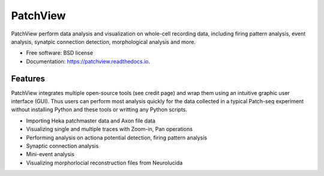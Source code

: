 =========
PatchView
=========
.. image:: https://img.shields.io/pypi/v/patchview.svg
        :target: https://pypi.python.org/pypi/patchview

.. image:: https://codecov.io/gh/zeitgeberH/patchview/branch/master/graph/badge.svg
        :target: https://codecov.io/gh/zeitgeberH/patchview

.. image:: https://readthedocs.org/projects/patchview/badge/?version=latest
        :target: https://patchview.readthedocs.io/en/latest/?badge=latest
        :alt: Documentation Status

.. image:: https://img.shields.io/badge/code%20style-black-000000.svg
    :target: https://github.com/psf/black
    

PatchView perform data analysis and visualization on whole-cell recording data, including firing pattern analysis, event analysis,
synatpic connection detection, morphological analysis and more.


* Free software: BSD license
* Documentation: https://patchview.readthedocs.io.


Features
--------
PatchView integrates multiple open-source tools (see credit page) and wrap them using an intuitive graphic user interface (GUI).
Thus users can perform most analysis quickly for the data collected in a typical Patch-seq experiment without installing Python and 
these tools or writting any Python scripts.


* Importing Heka patchmaster data and Axon file data
* Visualizing single and multiple traces with Zoom-in, Pan operations
* Performing analysis on actiona potential detection, firing pattern analysis
* Synaptic connection analysis
* Mini-event analysis
* Visualizing morphorlocial reconstruction files from Neurolucida

